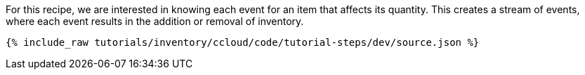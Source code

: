 For this recipe, we are interested in knowing each event for an item that affects its quantity. This creates a stream of events, where each event results in the addition or removal of inventory.

++++
<pre class="snippet"><code class="json">{% include_raw tutorials/inventory/ccloud/code/tutorial-steps/dev/source.json %}</code></pre>
++++
